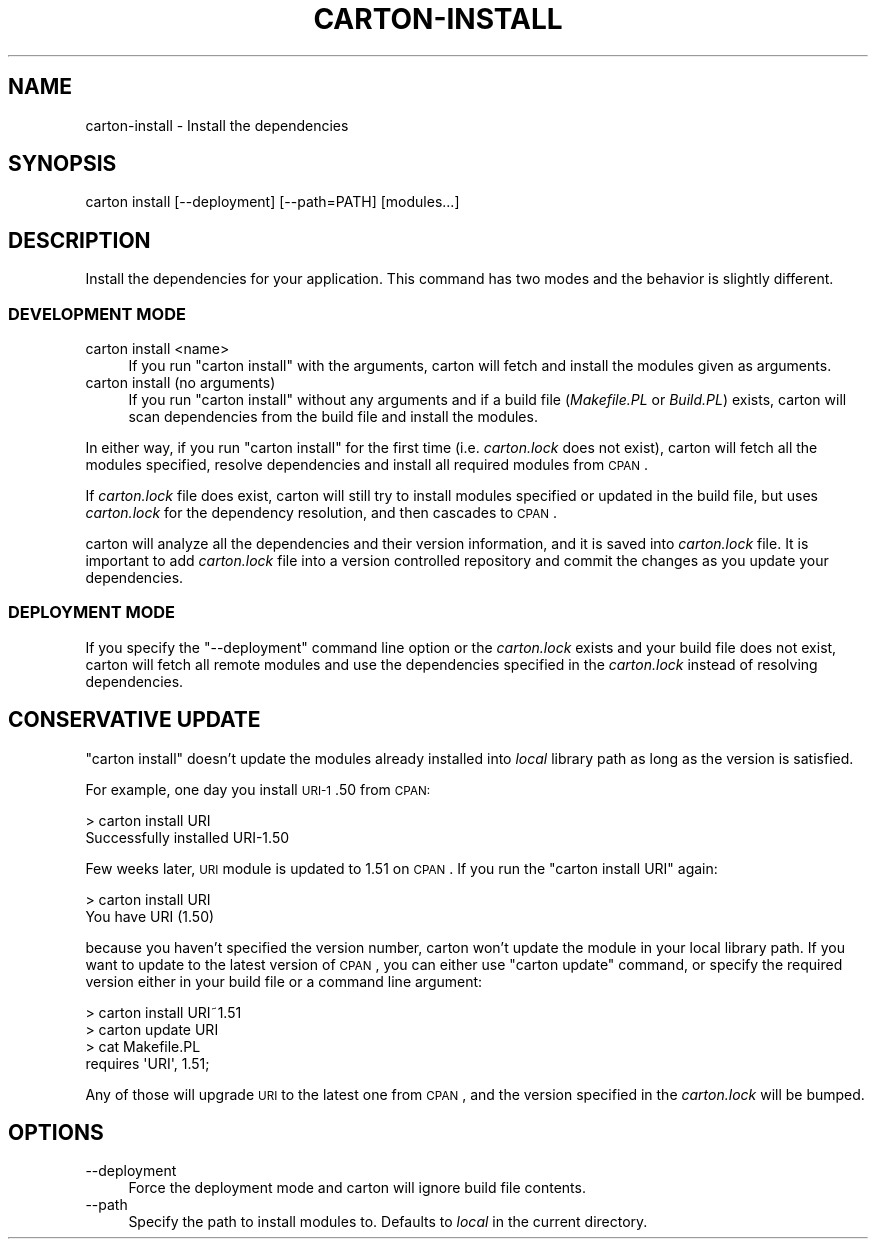 .\" Automatically generated by Pod::Man 2.25 (Pod::Simple 3.16)
.\"
.\" Standard preamble:
.\" ========================================================================
.de Sp \" Vertical space (when we can't use .PP)
.if t .sp .5v
.if n .sp
..
.de Vb \" Begin verbatim text
.ft CW
.nf
.ne \\$1
..
.de Ve \" End verbatim text
.ft R
.fi
..
.\" Set up some character translations and predefined strings.  \*(-- will
.\" give an unbreakable dash, \*(PI will give pi, \*(L" will give a left
.\" double quote, and \*(R" will give a right double quote.  \*(C+ will
.\" give a nicer C++.  Capital omega is used to do unbreakable dashes and
.\" therefore won't be available.  \*(C` and \*(C' expand to `' in nroff,
.\" nothing in troff, for use with C<>.
.tr \(*W-
.ds C+ C\v'-.1v'\h'-1p'\s-2+\h'-1p'+\s0\v'.1v'\h'-1p'
.ie n \{\
.    ds -- \(*W-
.    ds PI pi
.    if (\n(.H=4u)&(1m=24u) .ds -- \(*W\h'-12u'\(*W\h'-12u'-\" diablo 10 pitch
.    if (\n(.H=4u)&(1m=20u) .ds -- \(*W\h'-12u'\(*W\h'-8u'-\"  diablo 12 pitch
.    ds L" ""
.    ds R" ""
.    ds C` ""
.    ds C' ""
'br\}
.el\{\
.    ds -- \|\(em\|
.    ds PI \(*p
.    ds L" ``
.    ds R" ''
'br\}
.\"
.\" Escape single quotes in literal strings from groff's Unicode transform.
.ie \n(.g .ds Aq \(aq
.el       .ds Aq '
.\"
.\" If the F register is turned on, we'll generate index entries on stderr for
.\" titles (.TH), headers (.SH), subsections (.SS), items (.Ip), and index
.\" entries marked with X<> in POD.  Of course, you'll have to process the
.\" output yourself in some meaningful fashion.
.ie \nF \{\
.    de IX
.    tm Index:\\$1\t\\n%\t"\\$2"
..
.    nr % 0
.    rr F
.\}
.el \{\
.    de IX
..
.\}
.\"
.\" Accent mark definitions (@(#)ms.acc 1.5 88/02/08 SMI; from UCB 4.2).
.\" Fear.  Run.  Save yourself.  No user-serviceable parts.
.    \" fudge factors for nroff and troff
.if n \{\
.    ds #H 0
.    ds #V .8m
.    ds #F .3m
.    ds #[ \f1
.    ds #] \fP
.\}
.if t \{\
.    ds #H ((1u-(\\\\n(.fu%2u))*.13m)
.    ds #V .6m
.    ds #F 0
.    ds #[ \&
.    ds #] \&
.\}
.    \" simple accents for nroff and troff
.if n \{\
.    ds ' \&
.    ds ` \&
.    ds ^ \&
.    ds , \&
.    ds ~ ~
.    ds /
.\}
.if t \{\
.    ds ' \\k:\h'-(\\n(.wu*8/10-\*(#H)'\'\h"|\\n:u"
.    ds ` \\k:\h'-(\\n(.wu*8/10-\*(#H)'\`\h'|\\n:u'
.    ds ^ \\k:\h'-(\\n(.wu*10/11-\*(#H)'^\h'|\\n:u'
.    ds , \\k:\h'-(\\n(.wu*8/10)',\h'|\\n:u'
.    ds ~ \\k:\h'-(\\n(.wu-\*(#H-.1m)'~\h'|\\n:u'
.    ds / \\k:\h'-(\\n(.wu*8/10-\*(#H)'\z\(sl\h'|\\n:u'
.\}
.    \" troff and (daisy-wheel) nroff accents
.ds : \\k:\h'-(\\n(.wu*8/10-\*(#H+.1m+\*(#F)'\v'-\*(#V'\z.\h'.2m+\*(#F'.\h'|\\n:u'\v'\*(#V'
.ds 8 \h'\*(#H'\(*b\h'-\*(#H'
.ds o \\k:\h'-(\\n(.wu+\w'\(de'u-\*(#H)/2u'\v'-.3n'\*(#[\z\(de\v'.3n'\h'|\\n:u'\*(#]
.ds d- \h'\*(#H'\(pd\h'-\w'~'u'\v'-.25m'\f2\(hy\fP\v'.25m'\h'-\*(#H'
.ds D- D\\k:\h'-\w'D'u'\v'-.11m'\z\(hy\v'.11m'\h'|\\n:u'
.ds th \*(#[\v'.3m'\s+1I\s-1\v'-.3m'\h'-(\w'I'u*2/3)'\s-1o\s+1\*(#]
.ds Th \*(#[\s+2I\s-2\h'-\w'I'u*3/5'\v'-.3m'o\v'.3m'\*(#]
.ds ae a\h'-(\w'a'u*4/10)'e
.ds Ae A\h'-(\w'A'u*4/10)'E
.    \" corrections for vroff
.if v .ds ~ \\k:\h'-(\\n(.wu*9/10-\*(#H)'\s-2\u~\d\s+2\h'|\\n:u'
.if v .ds ^ \\k:\h'-(\\n(.wu*10/11-\*(#H)'\v'-.4m'^\v'.4m'\h'|\\n:u'
.    \" for low resolution devices (crt and lpr)
.if \n(.H>23 .if \n(.V>19 \
\{\
.    ds : e
.    ds 8 ss
.    ds o a
.    ds d- d\h'-1'\(ga
.    ds D- D\h'-1'\(hy
.    ds th \o'bp'
.    ds Th \o'LP'
.    ds ae ae
.    ds Ae AE
.\}
.rm #[ #] #H #V #F C
.\" ========================================================================
.\"
.IX Title "CARTON-INSTALL 1"
.TH CARTON-INSTALL 1 "2012-03-31" "perl v5.14.2" "User Contributed Perl Documentation"
.\" For nroff, turn off justification.  Always turn off hyphenation; it makes
.\" way too many mistakes in technical documents.
.if n .ad l
.nh
.SH "NAME"
carton\-install \- Install the dependencies
.SH "SYNOPSIS"
.IX Header "SYNOPSIS"
.Vb 1
\&  carton install [\-\-deployment] [\-\-path=PATH] [modules...]
.Ve
.SH "DESCRIPTION"
.IX Header "DESCRIPTION"
Install the dependencies for your application. This command has two
modes and the behavior is slightly different.
.SS "\s-1DEVELOPMENT\s0 \s-1MODE\s0"
.IX Subsection "DEVELOPMENT MODE"
.IP "carton install <name>" 4
.IX Item "carton install <name>"
If you run \f(CW\*(C`carton install\*(C'\fR with the arguments, carton will fetch and
install the modules given as arguments.
.IP "carton install (no arguments)" 4
.IX Item "carton install (no arguments)"
If you run \f(CW\*(C`carton install\*(C'\fR without any arguments and if a build file
(\fIMakefile.PL\fR or \fIBuild.PL\fR) exists, carton will scan dependencies
from the build file and install the modules.
.PP
In either way, if you run \f(CW\*(C`carton install\*(C'\fR for the first time
(i.e. \fIcarton.lock\fR does not exist), carton will fetch all the
modules specified, resolve dependencies and install all required
modules from \s-1CPAN\s0.
.PP
If \fIcarton.lock\fR file does exist, carton will still try to install
modules specified or updated in the build file, but uses
\&\fIcarton.lock\fR for the dependency resolution, and then cascades to
\&\s-1CPAN\s0.
.PP
carton will analyze all the dependencies and their version
information, and it is saved into \fIcarton.lock\fR file. It is important
to add \fIcarton.lock\fR file into a version controlled repository and
commit the changes as you update your dependencies.
.SS "\s-1DEPLOYMENT\s0 \s-1MODE\s0"
.IX Subsection "DEPLOYMENT MODE"
If you specify the \f(CW\*(C`\-\-deployment\*(C'\fR command line option or the
\&\fIcarton.lock\fR exists and your build file does not exist, carton will
fetch all remote modules and use the dependencies specified in the
\&\fIcarton.lock\fR instead of resolving dependencies.
.SH "CONSERVATIVE UPDATE"
.IX Header "CONSERVATIVE UPDATE"
\&\f(CW\*(C`carton install\*(C'\fR doesn't update the modules already installed into
\&\fIlocal\fR library path as long as the version is satisfied.
.PP
For example, one day you install \s-1URI\-1\s0.50 from \s-1CPAN:\s0
.PP
.Vb 2
\&  > carton install URI
\&  Successfully installed URI\-1.50
.Ve
.PP
Few weeks later, \s-1URI\s0 module is updated to 1.51 on \s-1CPAN\s0. If you run the
\&\f(CW\*(C`carton install URI\*(C'\fR again:
.PP
.Vb 2
\&  > carton install URI
\&  You have URI (1.50)
.Ve
.PP
because you haven't specified the version number, carton won't update
the module in your local library path. If you want to update to the
latest version of \s-1CPAN\s0, you can either use \f(CW\*(C`carton update\*(C'\fR command,
or specify the required version either in your build file or a command
line argument:
.PP
.Vb 2
\& > carton install URI~1.51
\& > carton update URI
\&
\& > cat Makefile.PL
\& requires \*(AqURI\*(Aq, 1.51;
.Ve
.PP
Any of those will upgrade \s-1URI\s0 to the latest one from \s-1CPAN\s0, and the
version specified in the \fIcarton.lock\fR will be bumped.
.SH "OPTIONS"
.IX Header "OPTIONS"
.IP "\-\-deployment" 4
.IX Item "--deployment"
Force the deployment mode and carton will ignore build file contents.
.IP "\-\-path" 4
.IX Item "--path"
Specify the path to install modules to. Defaults to \fIlocal\fR in the current directory.
